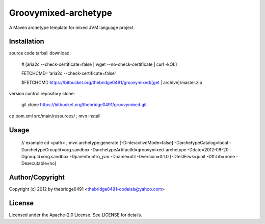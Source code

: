 Groovymixed-archetype
===========================================
.. .rst to .html: rst2html5 foo.rst > foo.html
..                pandoc -s -f rst -t html5 -o foo.html foo.rst

A Maven archetype template for mixed JVM language project.

Installation
------------
source code tarball download:

        # [aria2c --check-certificate=false | wget --no-check-certificate | curl -kOL]

        FETCHCMD='aria2c --check-certificate=false'

        $FETCHCMD https://bitbucket.org/thebridge0491/groovymixed/[get | archive]/master.zip

version control repository clone:

        git clone https://bitbucket.org/thebridge0491/groovymixed.git

cp pom.xml src/main/resources/ ; mvn install

Usage
-----
		// example
		cd <path> ; mvn archetype:generate [-DinteractiveMode=false] -DarchetypeCatalog=local -DarchetypeGroupId=org.sandbox -DarchetypeArtifactId=groovymixed-archetype -Ddate=2012-08-20 -DgroupId=org.sandbox -Dparent=intro_jvm -Dname=util -Dversion=0.1.0 [-DtestFrwk=junit -DffiLib=none -Dexecutable=no]

Author/Copyright
----------------
Copyright (c) 2012 by thebridge0491 <thebridge0491-codelab@yahoo.com>


License
-------
Licensed under the Apache-2.0 License. See LICENSE for details.

